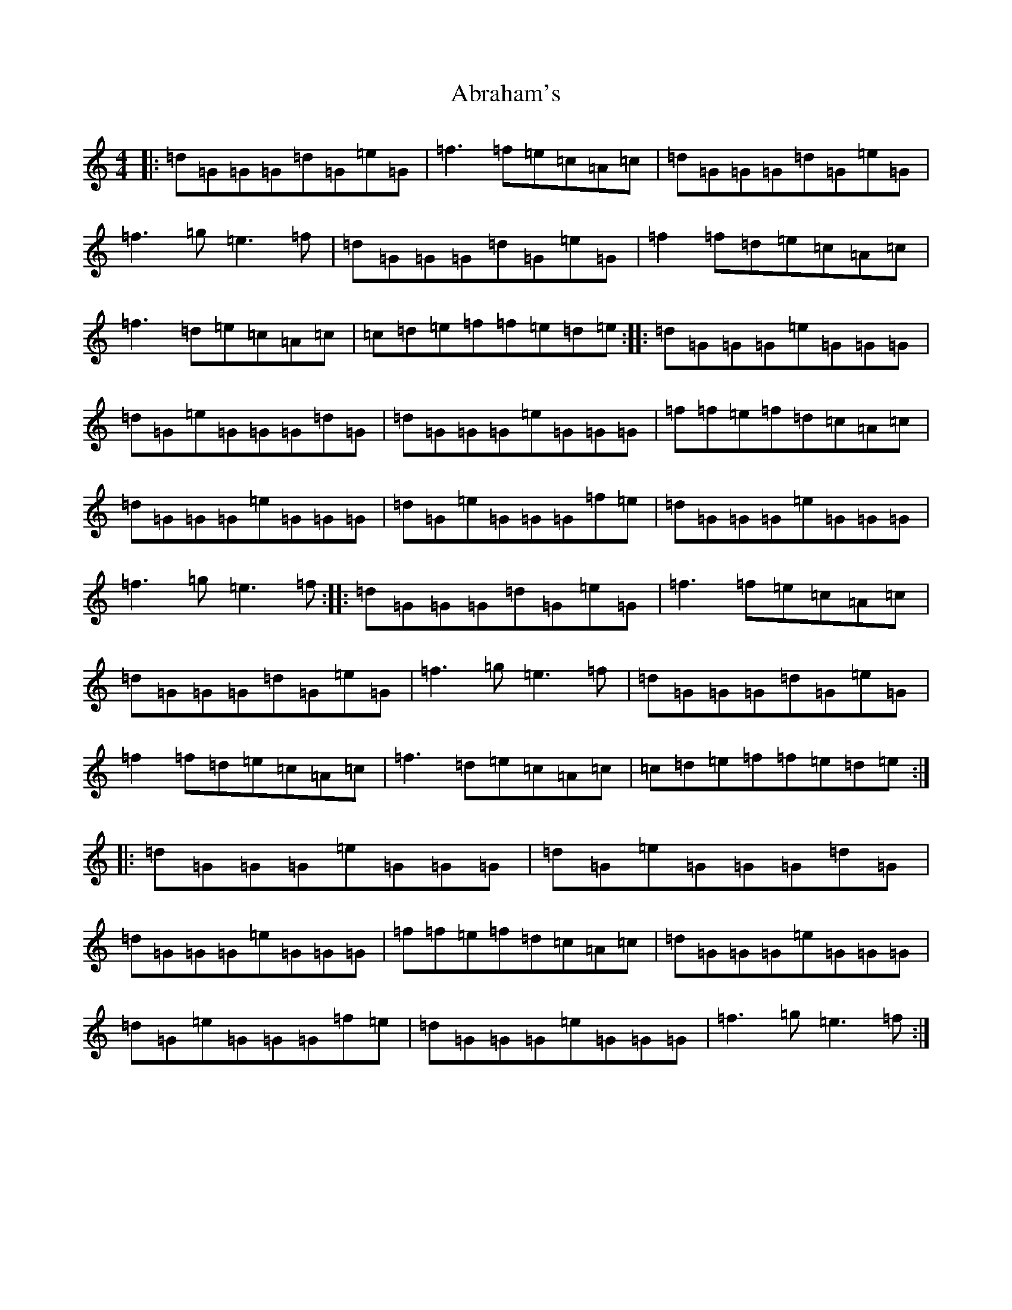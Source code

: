 X: 272
T: Abraham's
S: https://thesession.org/tunes/13530#setting23925
R: reel
M:4/4
L:1/8
K: C Major
|:=d=G=G=G=d=G=e=G|=f3=f=e=c=A=c|=d=G=G=G=d=G=e=G|=f3=g=e3=f|=d=G=G=G=d=G=e=G|=f2=f=d=e=c=A=c|=f3=d=e=c=A=c|=c=d=e=f=f=e=d=e:||:=d=G=G=G=e=G=G=G|=d=G=e=G=G=G=d=G|=d=G=G=G=e=G=G=G|=f=f=e=f=d=c=A=c|=d=G=G=G=e=G=G=G|=d=G=e=G=G=G=f=e|=d=G=G=G=e=G=G=G|=f3=g=e3=f:||:=d=G=G=G=d=G=e=G|=f3=f=e=c=A=c|=d=G=G=G=d=G=e=G|=f3=g=e3=f|=d=G=G=G=d=G=e=G|=f2=f=d=e=c=A=c|=f3=d=e=c=A=c|=c=d=e=f=f=e=d=e:||:=d=G=G=G=e=G=G=G|=d=G=e=G=G=G=d=G|=d=G=G=G=e=G=G=G|=f=f=e=f=d=c=A=c|=d=G=G=G=e=G=G=G|=d=G=e=G=G=G=f=e|=d=G=G=G=e=G=G=G|=f3=g=e3=f:|